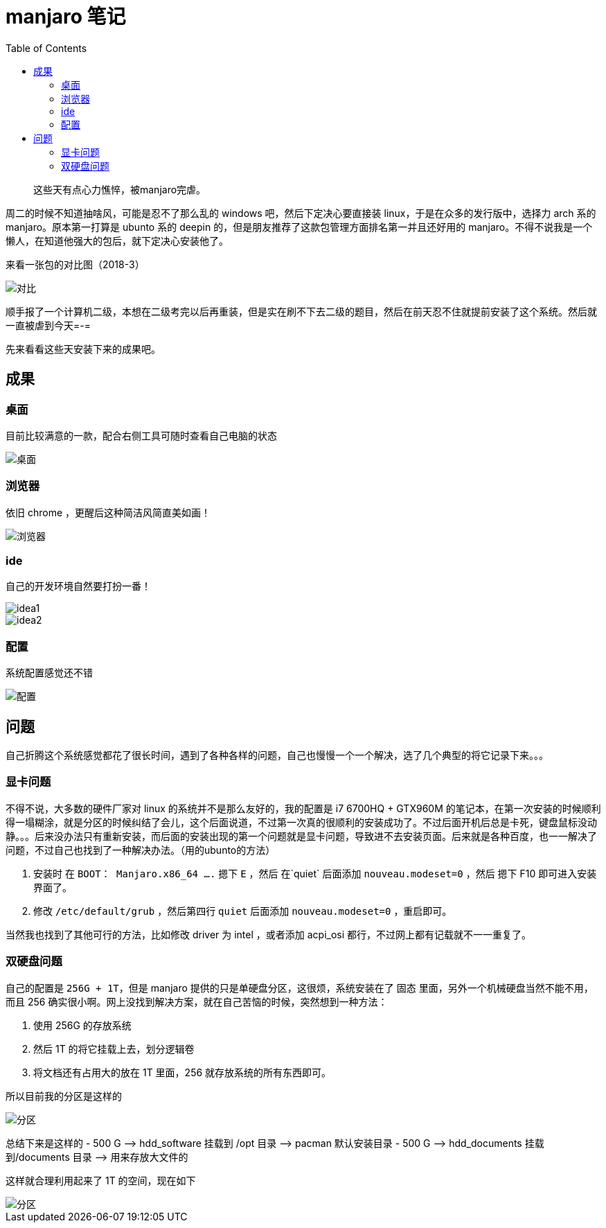 = manjaro 笔记
:page-description: manjaro 笔记
:page-category: linux
:page-image: https://img.hacpai.com/bing/20181118.jpg?imageView2/1/w/1280/h/720/interlace/1/q/100
:page-href: /articles/2018/09/16/1546344571882.html
:page-created: 1537050660000
:page-modified: 1546400963133
:toc:

____
这些天有点心力憔悴，被manjaro完虐。
____

周二的时候不知道抽啥风，可能是忍不了那么乱的 windows
吧，然后下定决心要直接装 linux，于是在众多的发行版中，选择力 arch 系的
manjaro。原本第一打算是 ubunto 系的 deepin
的，但是朋友推荐了这款包管理方面排名第一并且还好用的
manjaro。不得不说我是一个懒人，在知道他强大的包后，就下定决心安装他了。

来看一张包的对比图（2018-3）

image::https://resources.echocow.cn/image/blog/manjaro/1.1.png[对比]

顺手报了一个计算机二级，本想在二级考完以后再重装，但是实在刷不下去二级的题目，然后在前天忍不住就提前安装了这个系统。然后就一直被虐到今天=-=

先来看看这些天安装下来的成果吧。

== 成果

=== 桌面

目前比较满意的一款，配合右侧工具可随时查看自己电脑的状态

image::https://resources.echocow.cn/image/blog/manjaro/1.4.png[桌面]

=== 浏览器

依旧 chrome ，更醒后这种简洁风简直美如画！

image::https://resources.echocow.cn/image/blog/manjaro/1.5.png[浏览器]

=== ide

自己的开发环境自然要打扮一番！

image::https://resources.echocow.cn/image/blog/manjaro/1.6.png[idea1]

image::https://resources.echocow.cn/image/blog/manjaro/1.8.png[idea2]

=== 配置

系统配置感觉还不错

image::https://resources.echocow.cn/image/blog/manjaro/1.7.png[配置]

== 问题

自己折腾这个系统感觉都花了很长时间，遇到了各种各样的问题，自己也慢慢一个一个解决，选了几个典型的将它记录下来。。。

=== 显卡问题

不得不说，大多数的硬件厂家对 linux 的系统并不是那么友好的，我的配置是 i7
6700HQ + GTX960M
的笔记本，在第一次安装的时候顺利得一塌糊涂，就是分区的时候纠结了会儿，这个后面说道，不过第一次真的很顺利的安装成功了。不过后面开机后总是卡死，键盘鼠标没动静。。。后来没办法只有重新安装，而后面的安装出现的第一个问题就是显卡问题，导致进不去安装页面。后来就是各种百度，也一一解决了问题，不过自己也找到了一种解决办法。（用的ubunto的方法）

[arabic]
. 安装时 在 `BOOT： Manjaro.x86_64 ....` 摁下 `E` ，然后 在`quiet`
后面添加 `nouveau.modeset=0` ，然后 摁下 F10 即可进入安装界面了。
. 修改 `/etc/default/grub` ，然后第四行 `quiet` 后面添加
`nouveau.modeset=0` ，重启即可。

当然我也找到了其他可行的方法，比如修改 driver 为 intel ，或者添加
acpi_osi 都行，不过网上都有记载就不一一重复了。

=== 双硬盘问题

自己的配置是 `256G + 1T`，但是 manjaro
提供的只是单硬盘分区，这很烦，系统安装在了 固态
里面，另外一个机械硬盘当然不能不用，而且 256
确实很小啊。网上没找到解决方案，就在自己苦恼的时候，突然想到一种方法：

[arabic]
. 使用 256G 的存放系统
. 然后 1T 的将它挂载上去，划分逻辑卷
. 将文档还有占用大的放在 1T 里面，256 就存放系统的所有东西即可。

所以目前我的分区是这样的

image::https://resources.echocow.cn/image/blog/manjaro/1.10.png[分区]

总结下来是这样的 - 500 G —> hdd_software 挂载到 /opt 目录 ——> pacman
默认安装目录 - 500 G —> hdd_documents 挂载到/documents 目录 ——>
用来存放大文件的

这样就合理利用起来了 1T 的空间，现在如下

image::https://resources.echocow.cn/image/blog/manjaro/1.11.png[分区]

